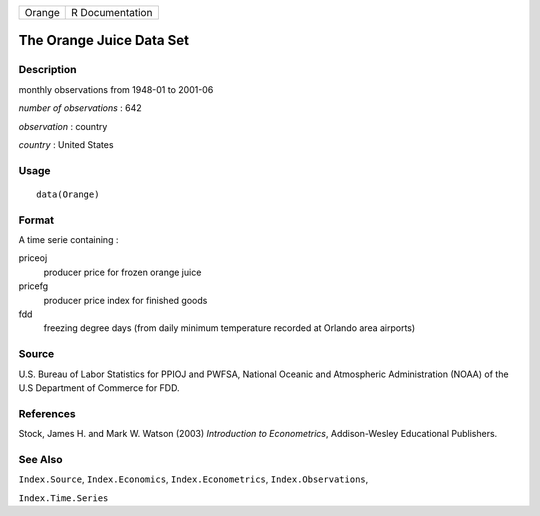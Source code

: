 +--------+-----------------+
| Orange | R Documentation |
+--------+-----------------+

The Orange Juice Data Set
-------------------------

Description
~~~~~~~~~~~

monthly observations from 1948-01 to 2001-06

*number of observations* : 642

*observation* : country

*country* : United States

Usage
~~~~~

::

    data(Orange)

Format
~~~~~~

A time serie containing :

priceoj
    producer price for frozen orange juice

pricefg
    producer price index for finished goods

fdd
    freezing degree days (from daily minimum temperature recorded at
    Orlando area airports)

Source
~~~~~~

U.S. Bureau of Labor Statistics for PPIOJ and PWFSA, National Oceanic
and Atmospheric Administration (NOAA) of the U.S Department of Commerce
for FDD.

References
~~~~~~~~~~

Stock, James H. and Mark W. Watson (2003) *Introduction to
Econometrics*, Addison-Wesley Educational Publishers.

See Also
~~~~~~~~

``Index.Source``, ``Index.Economics``, ``Index.Econometrics``,
``Index.Observations``,

``Index.Time.Series``
